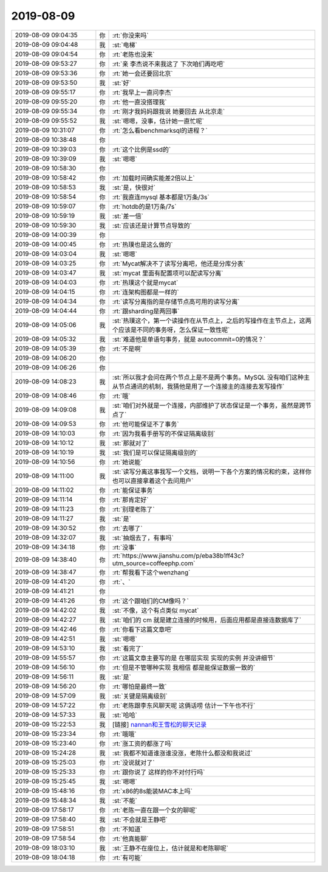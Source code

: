 2019-08-09
-------------

.. list-table::
   :widths: 25, 1, 60

   * - 2019-08-09 09:04:35
     - 你
     - :rt:`你没来吗`
   * - 2019-08-09 09:04:48
     - 我
     - :st:`电梯`
   * - 2019-08-09 09:04:54
     - 你
     - :rt:`老陈也没来`
   * - 2019-08-09 09:53:27
     - 你
     - :rt:`亲 李杰说不来我这了 下次咱们再吃吧`
   * - 2019-08-09 09:53:36
     - 你
     - :rt:`她一会还要回北京`
   * - 2019-08-09 09:53:50
     - 我
     - :st:`好`
   * - 2019-08-09 09:55:17
     - 你
     - :rt:`我早上一直问李杰`
   * - 2019-08-09 09:55:20
     - 你
     - :rt:`他一直没搭理我`
   * - 2019-08-09 09:55:34
     - 你
     - :rt:`刚才我妈妈跟我说 她要回去 从北京走`
   * - 2019-08-09 09:55:52
     - 我
     - :st:`嗯嗯，没事，估计她一直忙呢`
   * - 2019-08-09 10:31:07
     - 你
     - :rt:`怎么看benchmarksql的进程？`
   * - 2019-08-09 10:38:48
     - 你
     - .. image:: /images/332404.jpg
          :width: 100px
   * - 2019-08-09 10:39:03
     - 你
     - :rt:`这个比例是ssd的`
   * - 2019-08-09 10:39:09
     - 我
     - :st:`嗯嗯`
   * - 2019-08-09 10:58:30
     - 你
     - .. image:: /images/332407.jpg
          :width: 100px
   * - 2019-08-09 10:58:42
     - 你
     - :rt:`加载时间确实能差2倍以上`
   * - 2019-08-09 10:58:53
     - 我
     - :st:`是，快很对`
   * - 2019-08-09 10:58:54
     - 你
     - :rt:`我直连mysql 基本都是1万条/3s`
   * - 2019-08-09 10:59:07
     - 你
     - :rt:`hotdb的是1万条/7s`
   * - 2019-08-09 10:59:19
     - 我
     - :st:`差一倍`
   * - 2019-08-09 10:59:30
     - 我
     - :st:`应该还是计算节点导致的`
   * - 2019-08-09 14:00:39
     - 你
     - .. image:: /images/332414.jpg
          :width: 100px
   * - 2019-08-09 14:00:45
     - 你
     - :rt:`热璞也是这么做的`
   * - 2019-08-09 14:03:04
     - 我
     - :st:`嗯嗯`
   * - 2019-08-09 14:03:25
     - 你
     - :rt:`Mycat解决不了读写分离吧，他还是分库分表`
   * - 2019-08-09 14:03:47
     - 我
     - :st:`mycat 里面有配置项可以配读写分离`
   * - 2019-08-09 14:04:03
     - 你
     - :rt:`热璞这个就是mycat`
   * - 2019-08-09 14:04:15
     - 你
     - :rt:`连架构图都是一样的`
   * - 2019-08-09 14:04:34
     - 你
     - :rt:`读写分离指的是存储节点高可用的读写分离`
   * - 2019-08-09 14:04:44
     - 你
     - :rt:`跟sharding是两回事`
   * - 2019-08-09 14:05:06
     - 我
     - :st:`热璞这个，第一个读操作在从节点上，之后的写操作在主节点上，这两个应该是不同的事务呀，怎么保证一致性呢`
   * - 2019-08-09 14:05:32
     - 我
     - :st:`难道他是单语句事务，就是 autocommit=0的情况？`
   * - 2019-08-09 14:05:39
     - 你
     - :rt:`不是啊`
   * - 2019-08-09 14:06:20
     - 你
     - .. raw:: html
       
          <audio controls="controls"><source src="_static/mp3/332426.mp3" type="audio/mpeg" />不能播放语音</audio>
   * - 2019-08-09 14:06:26
     - 你
     - .. raw:: html
       
          <audio controls="controls"><source src="_static/mp3/332427.mp3" type="audio/mpeg" />不能播放语音</audio>
   * - 2019-08-09 14:08:23
     - 我
     - :st:`所以我才会问在两个节点上是不是两个事务。MySQL 没有咱们这种主从节点通讯的机制，我猜他是用了一个连接主的连接去发写操作`
   * - 2019-08-09 14:08:46
     - 你
     - :rt:`哦`
   * - 2019-08-09 14:09:08
     - 我
     - :st:`咱们对外就是一个连接，内部维护了状态保证是一个事务，虽然是跨节点了`
   * - 2019-08-09 14:09:53
     - 你
     - :rt:`他可能保证不了事务`
   * - 2019-08-09 14:10:03
     - 你
     - :rt:`因为我看手册写的不保证隔离级别`
   * - 2019-08-09 14:10:12
     - 我
     - :st:`那就对了`
   * - 2019-08-09 14:10:19
     - 我
     - :st:`我们是可以保证隔离级别的`
   * - 2019-08-09 14:10:56
     - 你
     - :rt:`她说能`
   * - 2019-08-09 14:11:00
     - 我
     - :st:`读写分离这事我写一个文档，说明一下各个方案的情况和约束，这样你也可以直接拿着这个去问用户`
   * - 2019-08-09 14:11:02
     - 你
     - :rt:`能保证事务`
   * - 2019-08-09 14:11:14
     - 你
     - :rt:`那肯定好`
   * - 2019-08-09 14:11:23
     - 你
     - :rt:`别理老陈了`
   * - 2019-08-09 14:11:27
     - 我
     - :st:`是`
   * - 2019-08-09 14:30:52
     - 你
     - :rt:`去哪了`
   * - 2019-08-09 14:32:07
     - 我
     - :st:`抽烟去了，有事吗`
   * - 2019-08-09 14:34:18
     - 你
     - :rt:`没事`
   * - 2019-08-09 14:38:40
     - 你
     - :rt:`https://www.jianshu.com/p/eba38b1ff43c?utm_source=coffeephp.com`
   * - 2019-08-09 14:38:47
     - 你
     - :rt:`帮我看下这个wenzhang`
   * - 2019-08-09 14:41:20
     - 你
     - :rt:`、`
   * - 2019-08-09 14:41:21
     - 你
     - .. image:: /images/332447.jpg
          :width: 100px
   * - 2019-08-09 14:41:26
     - 你
     - :rt:`这个跟咱们的CM像吗？`
   * - 2019-08-09 14:42:02
     - 我
     - :st:`不像，这个有点类似 mycat`
   * - 2019-08-09 14:42:27
     - 我
     - :st:`咱们的 cm 就是建立连接的时候用，后面应用都是直接连数据库了`
   * - 2019-08-09 14:42:46
     - 你
     - :rt:`你看下这篇文章吧`
   * - 2019-08-09 14:42:51
     - 我
     - :st:`嗯嗯`
   * - 2019-08-09 14:53:10
     - 我
     - :st:`看完了`
   * - 2019-08-09 14:55:57
     - 你
     - :rt:`这篇文章主要写的是 在哪层实现 实现的实例 并没讲细节`
   * - 2019-08-09 14:56:10
     - 你
     - :rt:`但是不管哪种实现 我相信 都是能保证数据一致的`
   * - 2019-08-09 14:56:11
     - 我
     - :st:`是`
   * - 2019-08-09 14:56:20
     - 你
     - :rt:`哪怕是最终一致`
   * - 2019-08-09 14:57:09
     - 我
     - :st:`关键是隔离级别`
   * - 2019-08-09 14:57:22
     - 你
     - :rt:`老陈跟李东风聊天呢 这俩话唠 估计一下午也不行`
   * - 2019-08-09 14:57:33
     - 我
     - :st:`哈哈`
   * - 2019-08-09 15:22:53
     - 我
     - [链接] `nannan和王雪松的聊天记录 <https://support.weixin.qq.com/cgi-bin/mmsupport-bin/readtemplate?t=page/favorite_record__w_unsupport>`_
   * - 2019-08-09 15:23:34
     - 你
     - :rt:`哦哦`
   * - 2019-08-09 15:23:40
     - 你
     - :rt:`涨工资的都涨了吗`
   * - 2019-08-09 15:24:28
     - 我
     - :st:`我都不知道谁涨谁没涨，老陈什么都没和我说过`
   * - 2019-08-09 15:25:03
     - 你
     - :rt:`没说就对了`
   * - 2019-08-09 15:25:33
     - 你
     - :rt:`跟你说了 这样的你不对付行吗`
   * - 2019-08-09 15:25:45
     - 我
     - :st:`嗯嗯`
   * - 2019-08-09 15:48:16
     - 你
     - :rt:`x86的8s能装MAC本上吗`
   * - 2019-08-09 15:48:34
     - 我
     - :st:`不能`
   * - 2019-08-09 17:58:17
     - 你
     - :rt:`老陈一直在跟一个女的聊呢`
   * - 2019-08-09 17:58:40
     - 我
     - :st:`不会就是王静吧`
   * - 2019-08-09 17:58:51
     - 你
     - :rt:`不知道`
   * - 2019-08-09 17:58:54
     - 你
     - :rt:`他真能聊`
   * - 2019-08-09 18:03:10
     - 我
     - :st:`王静不在座位上，估计就是和老陈聊呢`
   * - 2019-08-09 18:04:18
     - 你
     - :rt:`有可能`